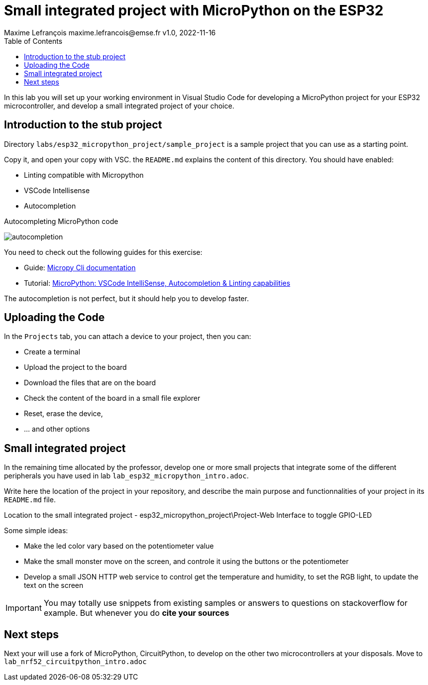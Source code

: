 = Small integrated project with MicroPython on the ESP32
Maxime Lefrançois maxime.lefrancois@emse.fr v1.0, 2022-11-16
:homepage: http://ci.mines-stetienne.fr/cps2/course/pcd/
:toc: left

In this lab you will set up your working environment in Visual Studio Code for developing a MicroPython project for your ESP32 microcontroller, and develop a small integrated project of your choice.

== Introduction to the stub project

Directory `labs/esp32_micropython_project/sample_project` is a sample project that you can use as a starting point.

Copy it, and open your copy with VSC. the `README.md` explains the content of this directory. You should have enabled:

* Linting compatible with Micropython
* VSCode Intellisense
* Autocompletion


.Autocompleting MicroPython code
image:images/autocompletion.png[]


You need to check out the following guides for this exercise:

* Guide: link:https://micropy-cli.readthedocs.io/[Micropy Cli documentation]
* Tutorial: link:https://lemariva.com/blog/2019/08/micropython-vsc-ide-intellisense[MicroPython: VSCode IntelliSense, Autocompletion & Linting capabilities]

The autocompletion is not perfect, but it should help you to develop faster.

//NOTE: Windows users: do the tutorial in the powershell if you use VSC on windows. You may also do the tutorial in WSL1 (not WSL2). `pip install` may freeze. Reason link:https://github.com/microsoft/WSL/issues/6643#issuecomment-1033864007[here]. As a quick fix: install the link:https://sourceforge.net/projects/xming/[Xming X Server for windows], and run XLaunch.exe with the default configuration. A X Server allows native linux applications to open a GUI on windows, which seems to unlock the situation.

== Uploading the Code

In the `Projects` tab, you can attach a device to your project, then you can:

* Create a terminal
* Upload the project to the board
* Download the files that are on the board
* Check the content of the board in a small file explorer
* Reset, erase the device, 
* ... and other options

== Small integrated project

In the remaining time allocated by the professor, develop one or more small projects that integrate some of the different peripherals you have used in lab `lab_esp32_micropython_intro.adoc`.

Write here the location of the project in your repository, and describe the main purpose and functionnalities of your project in its `README.md` file.

Location to the small integrated project - esp32_micropython_project\Project-Web Interface to toggle GPIO-LED

Some simple ideas:

* Make the led color vary based on the potentiometer value
* Make the small monster move on the screen, and controle it using the buttons or the potentiometer
* Develop a small JSON HTTP web service to control get the temperature and humidity, to set the RGB light, to update the text on the screen

IMPORTANT: You may totally use snippets from existing samples or answers to questions on stackoverflow for example. But whenever you do **cite your sources** 

== Next steps

Next your will use a fork of MicroPython, CircuitPython, to develop on the other two microcontrollers at your disposals. Move to `lab_nrf52_circuitpython_intro.adoc`


